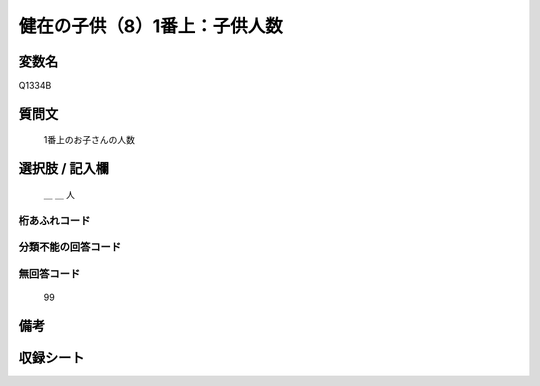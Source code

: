 .. title:: Q1334B
.. rst-class:: item
====================================================================================================
健在の子供（8）1番上：子供人数
====================================================================================================

.. rst-class:: varname
変数名
==================

Q1334B

.. rst-class:: question
質問文
==================

   1番上のお子さんの人数



.. rst-class:: answer
選択肢 / 記入欄
======================

   ＿ ＿ 人



.. rst-class:: overflow
桁あふれコード
-------------------------------
  


.. rst-class:: not_classified
分類不能の回答コード
-------------------------------------
  


.. rst-class:: not_available
無回答コード
-------------------------------------
  
   99

.. rst-class:: bikou
備考
==================



.. rst-class:: include_sheet
収録シート
=======================================
.. hlist::
   :columns: 3
   
   
   * p29_5
   
   


.. index:: Q1334B